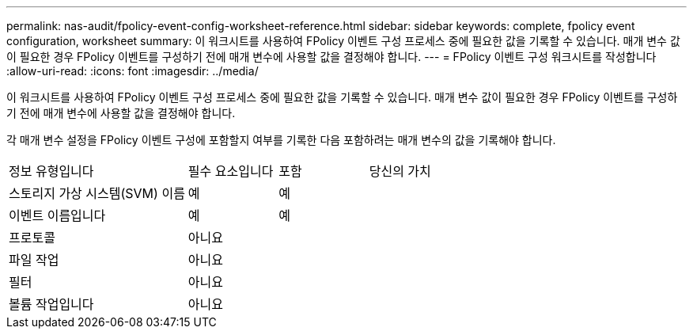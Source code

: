 ---
permalink: nas-audit/fpolicy-event-config-worksheet-reference.html 
sidebar: sidebar 
keywords: complete, fpolicy event configuration, worksheet 
summary: 이 워크시트를 사용하여 FPolicy 이벤트 구성 프로세스 중에 필요한 값을 기록할 수 있습니다. 매개 변수 값이 필요한 경우 FPolicy 이벤트를 구성하기 전에 매개 변수에 사용할 값을 결정해야 합니다. 
---
= FPolicy 이벤트 구성 워크시트를 작성합니다
:allow-uri-read: 
:icons: font
:imagesdir: ../media/


[role="lead"]
이 워크시트를 사용하여 FPolicy 이벤트 구성 프로세스 중에 필요한 값을 기록할 수 있습니다. 매개 변수 값이 필요한 경우 FPolicy 이벤트를 구성하기 전에 매개 변수에 사용할 값을 결정해야 합니다.

각 매개 변수 설정을 FPolicy 이벤트 구성에 포함할지 여부를 기록한 다음 포함하려는 매개 변수의 값을 기록해야 합니다.

[cols="40,20,20,20"]
|===


| 정보 유형입니다 | 필수 요소입니다 | 포함 | 당신의 가치 


 a| 
스토리지 가상 시스템(SVM) 이름
 a| 
예
 a| 
예
 a| 



 a| 
이벤트 이름입니다
 a| 
예
 a| 
예
 a| 



 a| 
프로토콜
 a| 
아니요
 a| 
 a| 



 a| 
파일 작업
 a| 
아니요
 a| 
 a| 



 a| 
필터
 a| 
아니요
 a| 
 a| 



 a| 
볼륨 작업입니다
 a| 
아니요
 a| 
 a| 

|===
